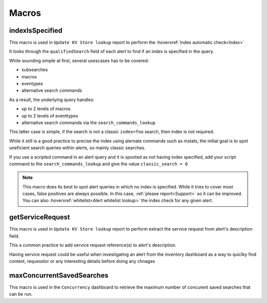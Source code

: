Macros
======

indexIsSpecified
----------------

This macro is used in ``Update KV Store lookup`` report to perform the :hoverxref:`Index automatic check<Index>`

It looks through the ``qualifiedSearch`` field of each alert to find if an index is specified in the query.

While sounding simple at first, several usescases has to be covered:

+ subsearches
+ macros
+ eventypes
+ alternative search commands

As a result, the underlying query handles:

+ up to 2 levels of macros
+ up to 2 levels of eventtypes
+ alternative search commands via the ``search_commands_lookup``

This latter case is simple, if the search is not a classic ``index=foo`` search, then index is not required.

While it still is a good practice to precise the index using alernate commands such as mstats, the initial goal is to spot uneficient search queries within alerts, so mainly classic searches.

If you use a scripted command in an alert query and it is spooted as not having index specified, add your script command to the ``search_commands_lookup`` and give the value ``classic_search = 0``

.. note::

    This macro does its best to spot alert queries in which no index is specified. 
    While it tries to cover most cases, false positives are always possible. In this case, 
    :ref:`please report<Support>` so it can be improved. You can also :hoverxref:`whitelist<Alert whitelist lookup>`
    the index check for any given alert.

getServiceRequest
-----------------

This macro is used in ``Update KV Store lookup`` report to perform extract the service request from alert's description field.

This a common practice to add service request reference(s) to alert's description.

Having service request could be useful when investigating an alert from the inventory dashboard as a way to quiclky find context, requesstor or any interesting details before doing any chnages


maxConcurrentSavedSearches
--------------------------

This macro is used in the ``Concurrency`` dashboard to retrieve the maximum number of concurent saved searches that can be run.
